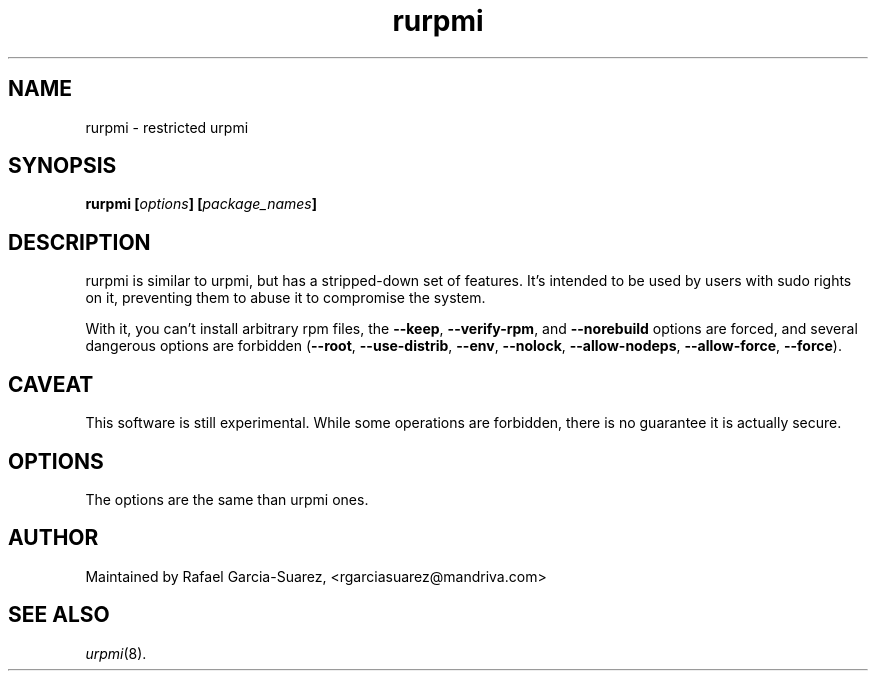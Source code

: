 .TH rurpmi 8 "29 Jun 2005" "Mandriva" "Mandriva Linux"
.IX rurpmi
.SH NAME
rurpmi \- restricted urpmi
.SH SYNOPSIS
.B rurpmi [\fIoptions\fP] [\fIpackage_names\fP]
.SH DESCRIPTION
rurpmi is similar to urpmi, but has a stripped-down set of features.
It's intended to be used by users with sudo rights on it, preventing
them to abuse it to compromise the system.

With it, you can't install arbitrary rpm files, the \fB--keep\fP,
\fB--verify-rpm\fP, and \fB--norebuild\fP options are forced, and
several dangerous options are forbidden (\fB--root\fP,
\fB--use-distrib\fP, \fB--env\fP, \fB--nolock\fP, \fB--allow-nodeps\fP,
\fB--allow-force\fP, \fB--force\fP).
.SH CAVEAT
This software is still experimental. While some operations are
forbidden, there is no guarantee it is actually secure.
.SH OPTIONS
The options are the same than urpmi ones.
.SH AUTHOR
Maintained by Rafael Garcia-Suarez, <rgarciasuarez@mandriva.com>
.SH SEE ALSO
\fIurpmi\fP(8).
